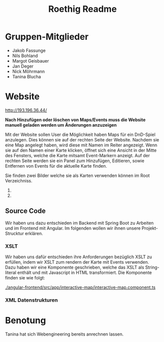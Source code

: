 #+title: Roethig Readme
* Gruppen-Mitglieder
- Jakob Fassunge
- Nils Bohland
- Margot Geisbauer
- Jan Deger
- Nick Möhrmann
- Tanina Blucha


* Website

http://193.196.36.44/


*Nach Hinzufügen oder löschen von Maps/Events muss die Website manuell geladen werden um Änderungen anzuzeigen*

Mit der Website sollen User die Möglichkeit haben Maps für ein DnD-Spiel anzulegen.
Dies können sie auf der rechten Seite der Website. Nachdem sie eine Map angelegt haben, wird diese mit Namen im Reiter angezeigt. Wenn sie auf den Namen einer Karte klicken, öffnet sich eine Ansicht in der Mitte des Fensters, welche die Karte mitsamt Event-Markern anzeigt. Auf der rechten Seite werden sie ein Panel zum Hinzufügen, Editieren, sowie Entfernen von Events für die aktuelle Karte finden.

Sie finden zwei Bilder welche sie als Karten verwenden können im Root Verzeichniss.
1. [[file:fantasy-map-1.jpeg]]
2. [[file:fantasy-map-2.jpeg]]

** Source Code
Wir haben uns dazu entschieden im Backend mit Spring Boot zu Arbeiten und im Frontend mit Angular. Im folgenden wollen wir ihnen unsere Projekt-Strucktur erklären.
*** XSLT
Wir haben uns dafür entschieden ihre Anforderungen bezüglich XSLT zu erfüllen, indem wir XSLT zum rendern der Karte mit Events verwenden.
Dazu haben wir eine Komponente geschrieben, welche das XSLT als String-literal enthält und mit Javascript in HTML transformiert. Die Komponente finden sie wie folgt:

[[./angular-frontend/src/app/interactive-map/interactive-map.component.ts]]

*** XML Datenstrukturen


* Benotung
Tanina hat sich Webengineering bereits anrechnen lassen.

